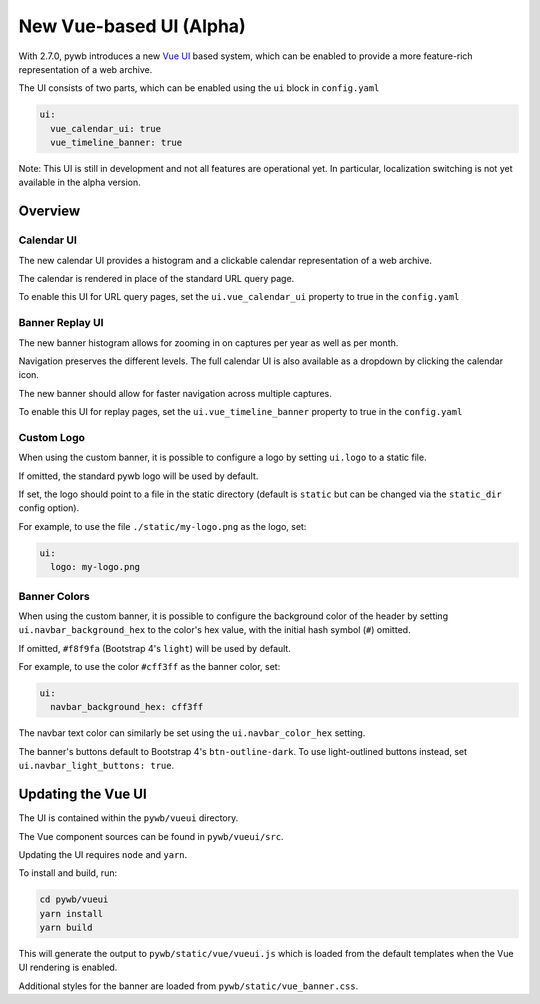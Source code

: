 .. _new-vue-ui:


New Vue-based UI (Alpha)
========================

With 2.7.0, pywb introduces a new `Vue UI <https://vuejs.org/>`_ based system, which can be enabled to provide a more feature-rich representation of a web archive.

The UI consists of two parts, which can be enabled using the ``ui`` block in ``config.yaml``

.. code::  yaml

  ui:
    vue_calendar_ui: true
    vue_timeline_banner: true


Note: This UI is still in development and not all features are operational yet.
In particular, localization switching is not yet available in the alpha version.

Overview
--------

Calendar UI
^^^^^^^^^^^

The new calendar UI provides a histogram and a clickable calendar representation of a web archive.

The calendar is rendered in place of the standard URL query page.

.. image:: images/vue-cal.png
  :width: 600
  :alt: Calendar UI Screenshot


To enable this UI for URL query pages, set the ``ui.vue_calendar_ui`` property to true in the ``config.yaml``


Banner Replay UI
^^^^^^^^^^^^^^^^

The new banner histogram allows for zooming in on captures per year as well as per month.

Navigation preserves the different levels. The full calendar UI is also available as a dropdown by clicking the calendar icon.

The new banner should allow for faster navigation across multiple captures.

.. image:: images/vue-banner.png
  :width: 600
  :alt: Calendar UI Screenshot


To enable this UI for replay pages, set the ``ui.vue_timeline_banner`` property to true in the ``config.yaml``


Custom Logo
^^^^^^^^^^^

When using the custom banner, it is possible to configure a logo by setting ``ui.logo`` to a static file.

If omitted, the standard pywb logo will be used by default.

If set, the logo should point to a file in the static directory (default is ``static`` but can be changed via the ``static_dir`` config option).

For example, to use the file ``./static/my-logo.png`` as the logo, set:

.. code:: yaml

  ui:
    logo: my-logo.png


Banner Colors
^^^^^^^^^^^^^

When using the custom banner, it is possible to configure the background color of the header by setting ``ui.navbar_background_hex`` to the color's hex value, with the initial hash symbol (``#``) omitted.

If omitted, ``#f8f9fa`` (Bootstrap 4's ``light``) will be used by default.

For example, to use the color ``#cff3ff`` as the banner color, set:

.. code:: yaml

  ui:
    navbar_background_hex: cff3ff

The navbar text color can similarly be set using the ``ui.navbar_color_hex`` setting.

The banner's buttons default to Bootstrap 4's ``btn-outline-dark``. To use light-outlined buttons instead, set ``ui.navbar_light_buttons: true``.


Updating the Vue UI
-------------------

The UI is contained within the ``pywb/vueui`` directory.

The Vue component sources can be found in ``pywb/vueui/src``.

Updating the UI requires ``node`` and ``yarn``.

To install and build, run:


.. code:: console

   cd pywb/vueui
   yarn install
   yarn build


This will generate the output to ``pywb/static/vue/vueui.js`` which is loaded from the default templates when the Vue UI rendering is enabled.

Additional styles for the banner are loaded from ``pywb/static/vue_banner.css``.
